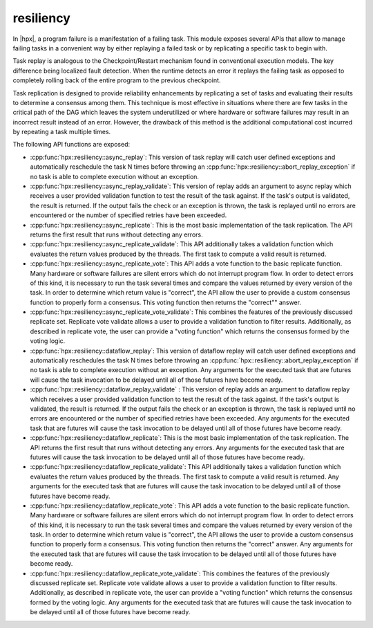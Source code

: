 ..
    Copyright (c) 2019 The STE||AR-Group

    SPDX-License-Identifier: BSL-1.0
    Distributed under the Boost Software License, Version 1.0. (See accompanying
    file LICENSE_1_0.txt or copy at http://www.boost.org/LICENSE_1_0.txt)

.. _libs_resiliency:

==========
resiliency
==========

In |hpx|, a program failure is a manifestation of a failing task. This module
exposes several APIs that allow to manage failing tasks in a convenient way by
either replaying a failed task or by replicating a specific task to begin with.

Task replay is analogous to the Checkpoint/Restart mechanism found in conventional
execution models. The key difference being localized fault detection. When the
runtime detects an error it replays the failing task as opposed to completely
rolling back of the entire program to the previous checkpoint.

Task replication is designed to provide reliability enhancements by replicating
a set of tasks and evaluating their results to determine a consensus among them.
This technique is most effective in situations where there are few tasks in the
critical path of the DAG which leaves the system underutilized or where hardware
or software failures may result in an incorrect result instead of an error.
However, the drawback of this method is the additional computational cost incurred
by repeating a task multiple times.


The following API functions are exposed:

- :cpp:func:`hpx::resiliency::async_replay`: This version of task replay will
  catch user defined exceptions and automatically reschedule the task N times
  before throwing an :cpp:func:`hpx::resiliency::abort_replay_exception` if no
  task is able to complete execution without an exception.

- :cpp:func:`hpx::resiliency::async_replay_validate`: This version of replay
  adds an argument to async replay which receives a user provided validation
  function to test the result of the task against. If the task's output is
  validated, the result is returned. If the output fails the check or an
  exception is thrown, the task is replayed until no errors are encountered or
  the number of specified retries have been exceeded.

- :cpp:func:`hpx::resiliency::async_replicate`: This is the most basic
  implementation of the task replication. The API returns the first result that
  runs without detecting any errors.

- :cpp:func:`hpx::resiliency::async_replicate_validate`: This API additionally
  takes a validation function which evaluates the return values produced by the
  threads. The first task to compute a valid result is returned.

- :cpp:func:`hpx::resiliency::async_replicate_vote`: This API adds a vote
  function to the basic replicate function. Many hardware or software failures
  are silent errors which do not interrupt program flow. In order to detect
  errors of this kind, it is necessary to run the task several times and compare
  the values returned by every version of the task. In order to determine which
  return value is "correct", the API allow the user to provide a custom
  consensus function to properly form a consensus. This voting function then
  returns the "correct"" answer.

- :cpp:func:`hpx::resiliency::async_replicate_vote_validate`: This combines the
  features of the previously discussed replicate set. Replicate vote validate
  allows a user to provide a validation function to filter results.
  Additionally, as described in replicate vote, the user can provide a "voting
  function" which returns the consensus formed by the voting logic.

- :cpp:func:`hpx::resiliency::dataflow_replay`: This version of dataflow replay
  will catch user defined exceptions and automatically reschedules the task N
  times before throwing an :cpp:func:`hpx::resiliency::abort_replay_exception`
  if no task is able to complete execution without an exception. Any arguments
  for the executed task that are futures will cause the task invocation to be
  delayed until all of those futures have become ready.

- :cpp:func:`hpx::resiliency::dataflow_replay_validate` : This version of replay
  adds an argument to dataflow replay which receives a user provided validation
  function to test the result of the task against. If the task's output is
  validated, the result is returned. If the output fails the check or an
  exception is thrown, the task is replayed until no errors are encountered or
  the number of specified retries have been exceeded. Any arguments for the
  executed task that are futures will cause the task invocation to be delayed
  until all of those futures have become ready.

- :cpp:func:`hpx::resiliency::dataflow_replicate`: This is the most basic
  implementation of the task replication. The API returns the first result that
  runs without detecting any errors. Any arguments for the executed task that
  are futures will cause the task invocation to be delayed until all of those
  futures have become ready.

- :cpp:func:`hpx::resiliency::dataflow_replicate_validate`: This API
  additionally takes a validation function which evaluates the return values
  produced by the threads. The first task to compute a valid result is returned.
  Any arguments for the executed task that are futures will cause the task
  invocation to be delayed until all of those futures have become ready.

- :cpp:func:`hpx::resiliency::dataflow_replicate_vote`: This API adds a vote
  function to the basic replicate function. Many hardware or software failures
  are silent errors which do not interrupt program flow. In order to detect
  errors of this kind, it is necessary to run the task several times and compare
  the values returned by every version of the task. In order to determine which
  return value is "correct", the API allows the user to provide a custom
  consensus function to properly form a consensus. This voting function then
  returns the "correct" answer. Any arguments for the executed task that are
  futures will cause the task invocation to be delayed until all of those
  futures have become ready.

- :cpp:func:`hpx::resiliency::dataflow_replicate_vote_validate`: This combines
  the features of the previously discussed replicate set. Replicate vote
  validate allows a user to provide a validation function to filter results.
  Additionally, as described in replicate vote, the user can provide a "voting
  function" which returns the consensus formed by the voting logic. Any
  arguments for the executed task that are futures will cause the task
  invocation to be delayed until all of those futures have become ready.
